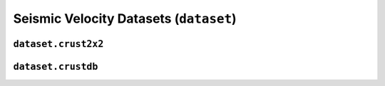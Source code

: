 Seismic Velocity Datasets (``dataset``)
=======================================

``dataset.crust2x2``
--------------------

.. automodule :: pyrocko.dataset.crust2x2
    :members:


``dataset.crustdb``
-------------------

.. automodule :: pyrocko.dataset.crustdb
    :members: CrustDB, VelocityProfile

